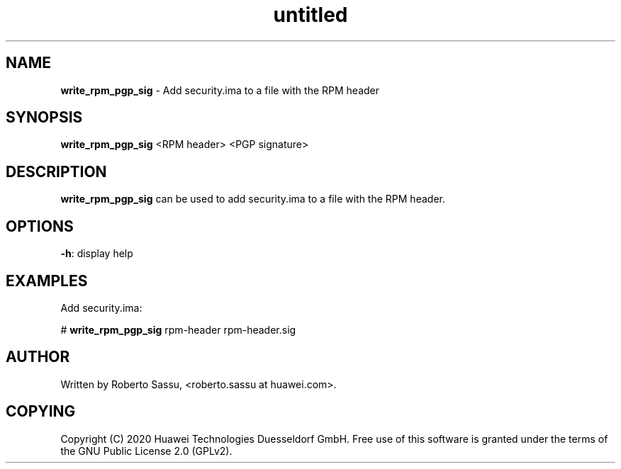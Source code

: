 .\" Text automatically generated by txt2man
.TH untitled  "14 July 2020" "" ""
.SH NAME
\fBwrite_rpm_pgp_sig \fP- Add security.ima to a file with the RPM header
\fB
.RE
\fB
.SH SYNOPSIS
.nf
.fam C
\fBwrite_rpm_pgp_sig\fP <RPM header> <PGP signature>


.fam T
.fi
.fam T
.fi
.SH DESCRIPTION
\fBwrite_rpm_pgp_sig\fP can be used to add security.ima to a file with the RPM
header.
.SH OPTIONS
\fB-h\fP: display help
.RE
.PP

.SH EXAMPLES
Add security.ima:
.PP
# \fBwrite_rpm_pgp_sig\fP rpm-header rpm-header.sig
.RE
.PP

.SH AUTHOR
Written by Roberto Sassu, <roberto.sassu at huawei.com>.
.RE
.PP

.SH COPYING
Copyright (C) 2020 Huawei Technologies Duesseldorf GmbH. Free use of
this software is granted under the terms of the GNU Public License 2.0
(GPLv2).
